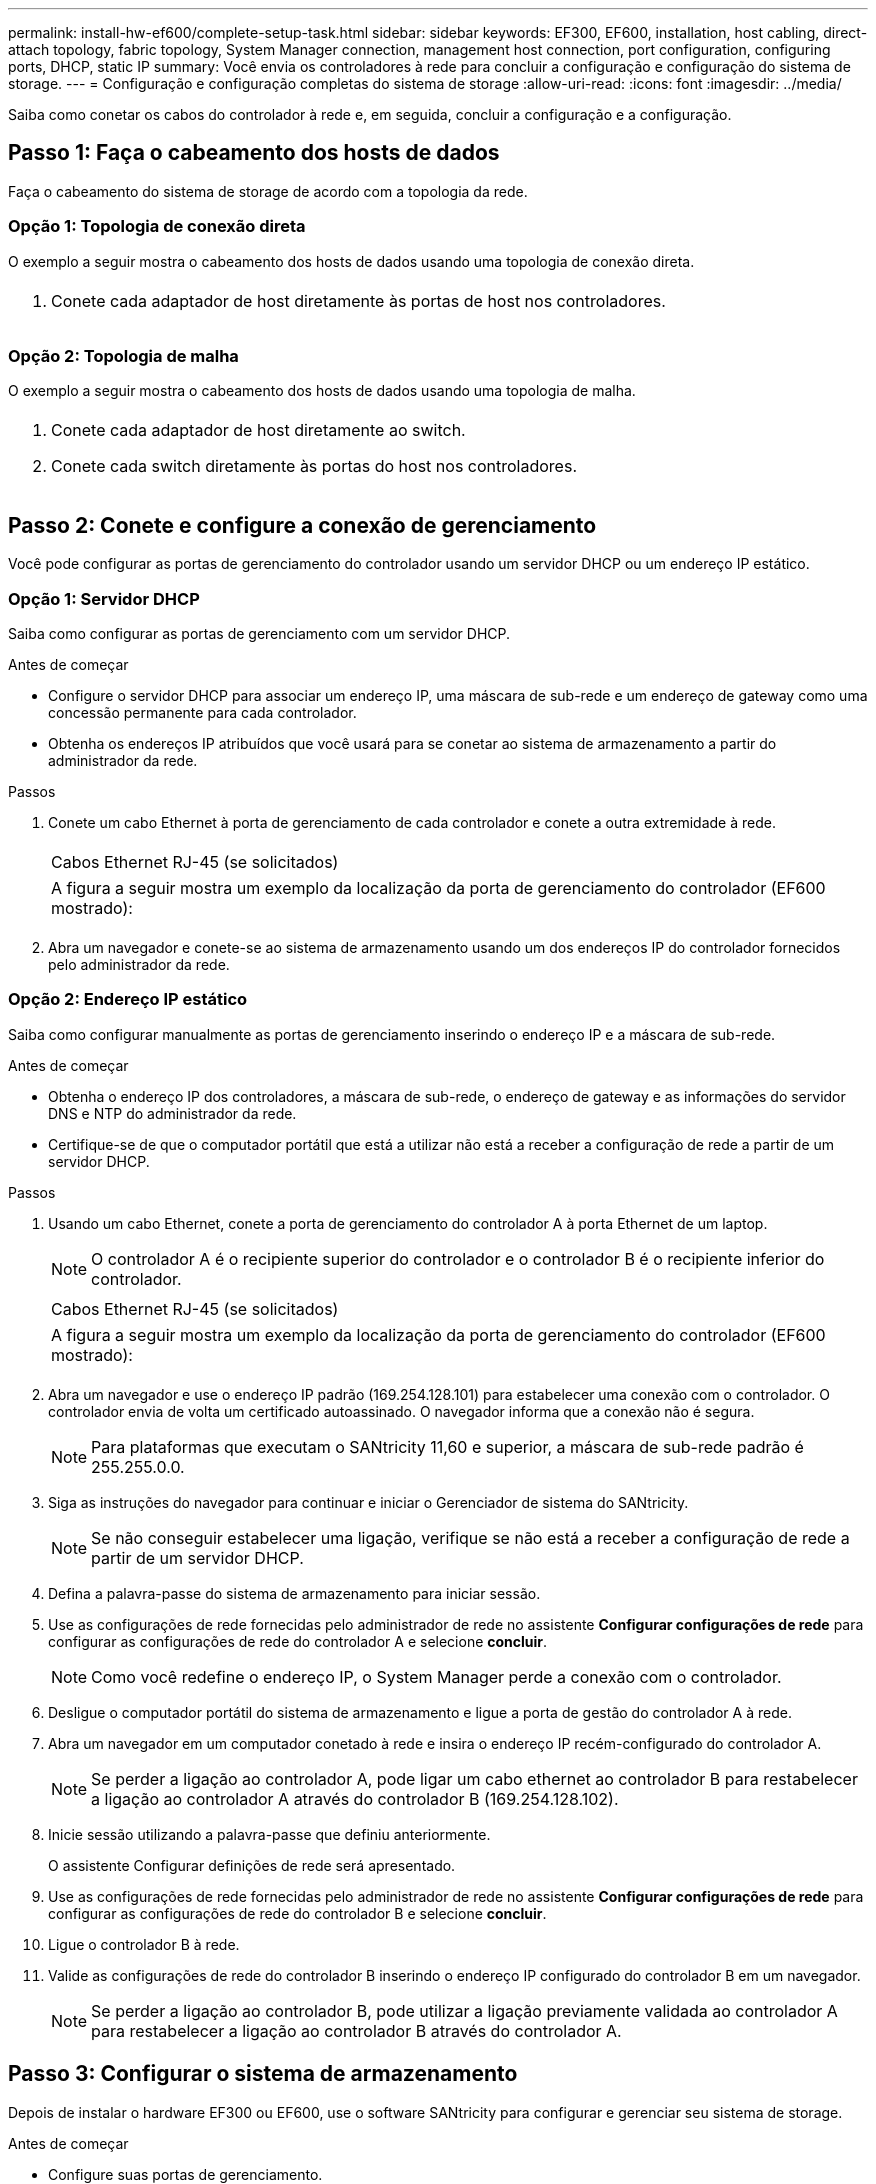 ---
permalink: install-hw-ef600/complete-setup-task.html 
sidebar: sidebar 
keywords: EF300, EF600, installation, host cabling, direct-attach topology, fabric topology, System Manager connection, management host connection, port configuration, configuring ports, DHCP, static IP 
summary: Você envia os controladores à rede para concluir a configuração e configuração do sistema de storage. 
---
= Configuração e configuração completas do sistema de storage
:allow-uri-read: 
:icons: font
:imagesdir: ../media/


[role="lead"]
Saiba como conetar os cabos do controlador à rede e, em seguida, concluir a configuração e a configuração.



== Passo 1: Faça o cabeamento dos hosts de dados

Faça o cabeamento do sistema de storage de acordo com a topologia da rede.



=== Opção 1: Topologia de conexão direta

O exemplo a seguir mostra o cabeamento dos hosts de dados usando uma topologia de conexão direta.

|===


 a| 
image:../media/direct_topo.png[""]
 a| 
. Conete cada adaptador de host diretamente às portas de host nos controladores.


|===


=== Opção 2: Topologia de malha

O exemplo a seguir mostra o cabeamento dos hosts de dados usando uma topologia de malha.

|===


 a| 
image:../media/fabric_topo.png[""]
 a| 
. Conete cada adaptador de host diretamente ao switch.
. Conete cada switch diretamente às portas do host nos controladores.


|===


== Passo 2: Conete e configure a conexão de gerenciamento

Você pode configurar as portas de gerenciamento do controlador usando um servidor DHCP ou um endereço IP estático.



=== Opção 1: Servidor DHCP

Saiba como configurar as portas de gerenciamento com um servidor DHCP.

.Antes de começar
* Configure o servidor DHCP para associar um endereço IP, uma máscara de sub-rede e um endereço de gateway como uma concessão permanente para cada controlador.
* Obtenha os endereços IP atribuídos que você usará para se conetar ao sistema de armazenamento a partir do administrador da rede.


.Passos
. Conete um cabo Ethernet à porta de gerenciamento de cada controlador e conete a outra extremidade à rede.
+
|===


 a| 
image:../media/cable_ethernet_inst-hw-ef600.png[""]
 a| 
Cabos Ethernet RJ-45 (se solicitados)

|===
+
|===


 a| 
A figura a seguir mostra um exemplo da localização da porta de gerenciamento do controlador (EF600 mostrado):



 a| 
image:../media/ethernet_callout.png[""]

|===
. Abra um navegador e conete-se ao sistema de armazenamento usando um dos endereços IP do controlador fornecidos pelo administrador da rede.




=== Opção 2: Endereço IP estático

Saiba como configurar manualmente as portas de gerenciamento inserindo o endereço IP e a máscara de sub-rede.

.Antes de começar
* Obtenha o endereço IP dos controladores, a máscara de sub-rede, o endereço de gateway e as informações do servidor DNS e NTP do administrador da rede.
* Certifique-se de que o computador portátil que está a utilizar não está a receber a configuração de rede a partir de um servidor DHCP.


.Passos
. Usando um cabo Ethernet, conete a porta de gerenciamento do controlador A à porta Ethernet de um laptop.
+

NOTE: O controlador A é o recipiente superior do controlador e o controlador B é o recipiente inferior do controlador.

+
|===


 a| 
image:../media/cable_ethernet_inst-hw-ef600.png[""]
 a| 
Cabos Ethernet RJ-45 (se solicitados)

|===
+
|===


 a| 
A figura a seguir mostra um exemplo da localização da porta de gerenciamento do controlador (EF600 mostrado):



 a| 
image:../media/ethernet_callout.png[""]

|===
. Abra um navegador e use o endereço IP padrão (169.254.128.101) para estabelecer uma conexão com o controlador. O controlador envia de volta um certificado autoassinado. O navegador informa que a conexão não é segura.
+

NOTE: Para plataformas que executam o SANtricity 11,60 e superior, a máscara de sub-rede padrão é 255.255.0.0.

. Siga as instruções do navegador para continuar e iniciar o Gerenciador de sistema do SANtricity.
+

NOTE: Se não conseguir estabelecer uma ligação, verifique se não está a receber a configuração de rede a partir de um servidor DHCP.

. Defina a palavra-passe do sistema de armazenamento para iniciar sessão.
. Use as configurações de rede fornecidas pelo administrador de rede no assistente *Configurar configurações de rede* para configurar as configurações de rede do controlador A e selecione *concluir*.
+

NOTE: Como você redefine o endereço IP, o System Manager perde a conexão com o controlador.

. Desligue o computador portátil do sistema de armazenamento e ligue a porta de gestão do controlador A à rede.
. Abra um navegador em um computador conetado à rede e insira o endereço IP recém-configurado do controlador A.
+

NOTE: Se perder a ligação ao controlador A, pode ligar um cabo ethernet ao controlador B para restabelecer a ligação ao controlador A através do controlador B (169.254.128.102).

. Inicie sessão utilizando a palavra-passe que definiu anteriormente.
+
O assistente Configurar definições de rede será apresentado.

. Use as configurações de rede fornecidas pelo administrador de rede no assistente *Configurar configurações de rede* para configurar as configurações de rede do controlador B e selecione *concluir*.
. Ligue o controlador B à rede.
. Valide as configurações de rede do controlador B inserindo o endereço IP configurado do controlador B em um navegador.
+

NOTE: Se perder a ligação ao controlador B, pode utilizar a ligação previamente validada ao controlador A para restabelecer a ligação ao controlador B através do controlador A.





== Passo 3: Configurar o sistema de armazenamento

Depois de instalar o hardware EF300 ou EF600, use o software SANtricity para configurar e gerenciar seu sistema de storage.

.Antes de começar
* Configure suas portas de gerenciamento.
* Verifique e registe a sua palavra-passe e endereços IP.


.Passos
. Conete o controlador a um navegador da Web.
. Use o Gerenciador de sistemas do SANtricity para gerenciar seu sistema de storage da série EF300 ou EF600. Consulte a ajuda online incluída no System Manager.
+
|===


 a| 
image:../media/management_station_inst-hw-ef600_g2285.png[""]
 a| 
Para acessar o System Manager, use os mesmos endereços IP usados para configurar suas portas de gerenciamento.

|===


Se você estiver fazendo o cabeamento do EF300 para expansão SAS, consulte link:../maintenance-ef600/index.html["Manutenção do hardware EF600"] para a instalação da placa de expansão SAS e o link:../install-hw-cabling/index.html["Cabeamento de hardware e-Series"] para cabeamento de expansão SAS.
